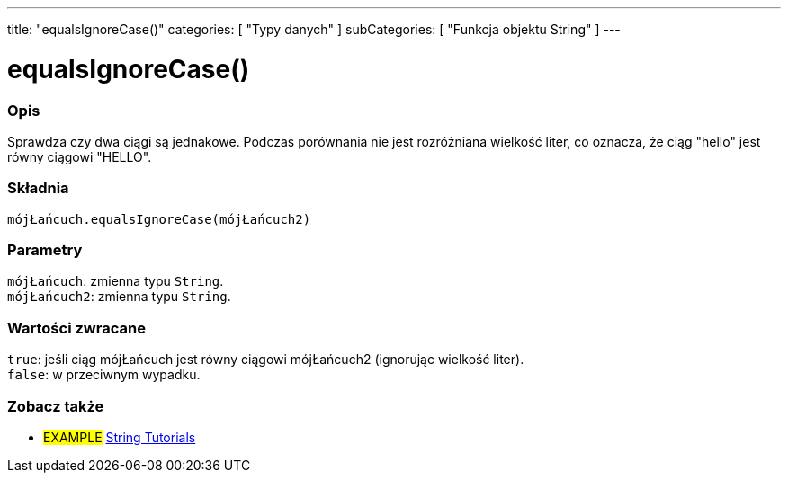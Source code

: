 ---
title: "equalsIgnoreCase()"
categories: [ "Typy danych" ]
subCategories: [ "Funkcja objektu String" ]
---





= equalsIgnoreCase()


// POCZĄTEK SEKCJI OPISOWEJ
[#overview]
--

[float]
=== Opis
Sprawdza czy dwa ciągi są jednakowe. Podczas porównania nie jest rozróżniana wielkość liter, co oznacza, że ciąg "hello" jest równy ciągowi "HELLO".

[%hardbreaks]


[float]
=== Składnia
`mójŁańcuch.equalsIgnoreCase(mójŁańcuch2)`


[float]
=== Parametry
`mójŁańcuch`: zmienna typu `String`. +
`mójŁańcuch2`: zmienna typu `String`.


[float]
=== Wartości zwracane
`true`: jeśli ciąg mójŁańcuch jest równy ciągowi mójŁańcuch2 (ignorując wielkość liter). +
`false`: w przeciwnym wypadku.

--
// KONIEC SEKCJI OPISOWEJ



// KONIEC SEKCJI JAK UŻYWAĆ


// POCZĄTEK SEKCJI ZOBACZ TAKŻE
[#see_also]
--

[float]
=== Zobacz także

[role="example"]
* #EXAMPLE# https://www.arduino.cc/en/Tutorial/BuiltInExamples#strings[String Tutorials^]
--
// KONIEC SEKCJI ZOBACZ TAKŻE

